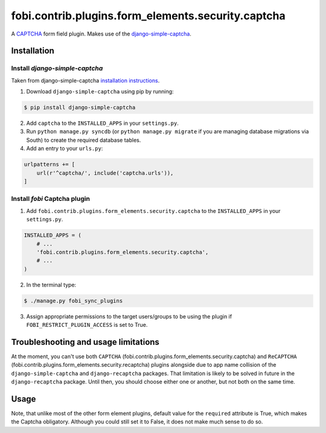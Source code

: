 ===================================================
fobi.contrib.plugins.form_elements.security.captcha
===================================================
A `CAPTCHA <http://en.wikipedia.org/wiki/CAPTCHA>`_ form field plugin. Makes
use of the `django-simple-captcha
<http://readthedocs.org/docs/django-simple-captcha>`_.

Installation
============
Install `django-simple-captcha`
-------------------------------
Taken from django-simple-captcha `installation instructions
<http://django-simple-captcha.readthedocs.org/en/latest/usage.html#installation>`_.

1. Download ``django-simple-captcha`` using pip by running:

.. code-block:: none

    $ pip install django-simple-captcha

2. Add ``captcha`` to the ``INSTALLED_APPS`` in your ``settings.py``.

3. Run ``python manage.py syncdb`` (or ``python manage.py migrate`` if you are
   managing database migrations via South) to create the required database
   tables.

4. Add an entry to your ``urls.py``:

.. code-block:: python

    urlpatterns += [
        url(r'^captcha/', include('captcha.urls')),
    ]

Install `fobi` Captcha plugin
-----------------------------
1. Add ``fobi.contrib.plugins.form_elements.security.captcha`` to the
   ``INSTALLED_APPS`` in your ``settings.py``.

.. code-block:: python

    INSTALLED_APPS = (
        # ...
        'fobi.contrib.plugins.form_elements.security.captcha',
        # ...
    )

2. In the terminal type:

.. code-block:: none

    $ ./manage.py fobi_sync_plugins

3. Assign appropriate permissions to the target users/groups to be using
   the plugin if ``FOBI_RESTRICT_PLUGIN_ACCESS`` is set to True.

Troubleshooting and usage limitations
=====================================
At the moment, you can't use both ``CAPTCHA``
(fobi.contrib.plugins.form_elements.security.captcha) and ``ReCAPTCHA``
(fobi.contrib.plugins.form_elements.security.recaptcha) plugins alongside due
to app name collision of the ``django-simple-captcha`` and ``django-recaptcha``
packages. That limitation is likely to be solved in future in the
``django-recaptcha`` package. Until then, you should choose either one or
another, but not both on the same time.

Usage
=====
Note, that unlike most of the other form element plugins, default
value for the ``required`` attribute is True, which makes the Captcha
obligatory. Although you could still set it to False, it does not make
much sense to do so.
